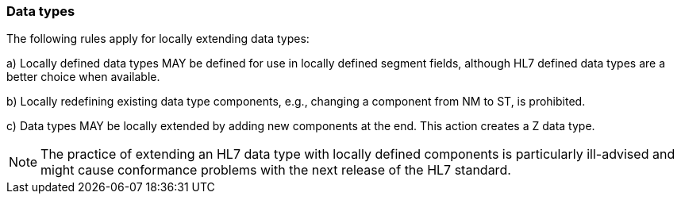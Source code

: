 === Data types
[v291_section="2.10.5"]

The following rules apply for locally extending data types:

{empty}a) Locally defined data types MAY be defined for use in locally defined segment fields, although HL7 defined data types are a better choice when available.

{empty}b) Locally redefining existing data type components, e.g., changing a component from NM to ST, is prohibited.

{empty}c) Data types MAY be locally extended by adding new components at the end. This action creates a Z data type.

[NOTE]
The practice of extending an HL7 data type with locally defined components is particularly ill-advised and might cause conformance problems with the next release of the HL7 standard.


